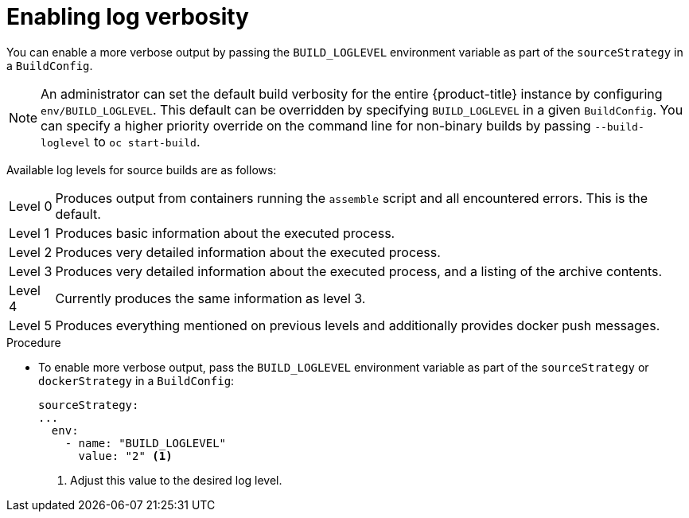 // Module included in the following assemblies:
//
// * builds/basic-build-operations.adoc

[id="builds-basic-access-build-verbosity_{context}"]
= Enabling log verbosity

You can enable a more verbose output by passing the `BUILD_LOGLEVEL` environment variable as part of the `sourceStrategy`
ifdef::openshift-origin,openshift-enterprise,openshift-dedicated[]
or `dockerStrategy`
endif::[]
in a `BuildConfig`.

[NOTE]
====
An administrator can set the default build verbosity for the entire {product-title} instance by configuring `env/BUILD_LOGLEVEL`. This default can be overridden by specifying `BUILD_LOGLEVEL` in a given `BuildConfig`. You can specify a higher priority override on the command line for non-binary builds by passing `--build-loglevel` to `oc start-build`.
====

Available log levels for source builds are as follows:

[horizontal]
Level 0:: Produces output from containers running the `assemble` script and all encountered errors. This is the default.
Level 1:: Produces basic information about the executed process.
Level 2:: Produces very detailed information about the executed process.
Level 3:: Produces very detailed information about the executed process, and a listing of the archive contents.
Level 4:: Currently produces the same information as level 3.
Level 5:: Produces everything mentioned on previous levels and additionally provides docker push messages.

.Procedure

* To enable more verbose output, pass the `BUILD_LOGLEVEL` environment variable as part of the `sourceStrategy`
ifndef::openshift-online[]
or `dockerStrategy`
endif::[]
in a `BuildConfig`:
+
[source,yaml]
----
sourceStrategy:
...
  env:
    - name: "BUILD_LOGLEVEL"
      value: "2" <1>
----
<1> Adjust this value to the desired log level.
